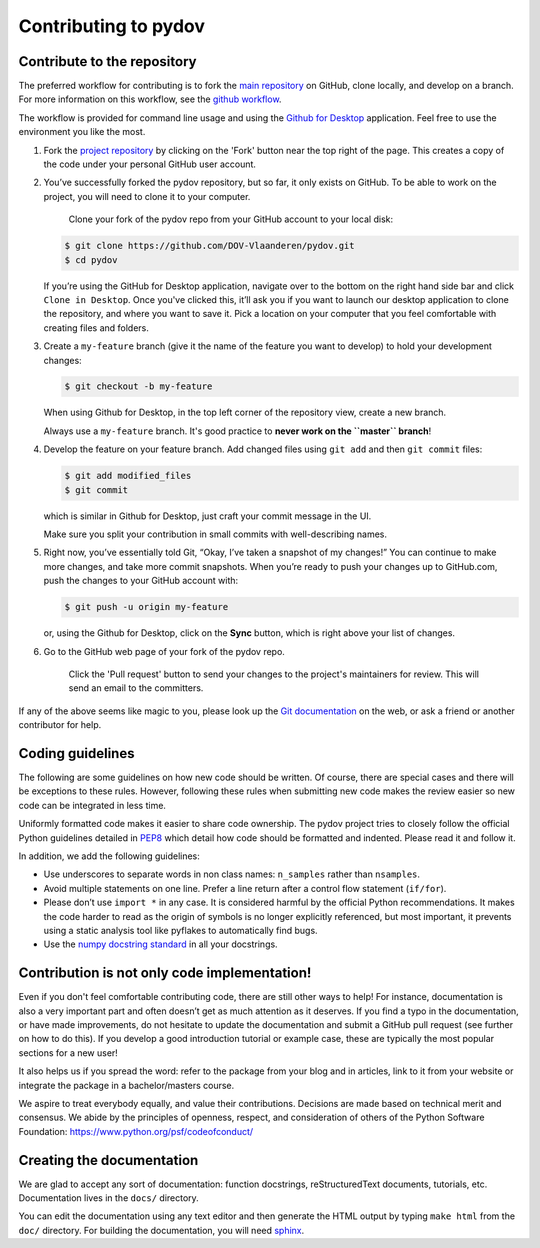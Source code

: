 
Contributing to pydov
=====================

Contribute to the repository
----------------------------

The preferred workflow for contributing is to fork the `main repository <https://github.com/DOV-Vlaanderen/pydov>`_ on GitHub, clone locally, and develop on a branch. For more information on this workflow, see the `github workflow <https://guides.github.com/introduction/flow/>`_.

The workflow is provided for command line usage and using the `Github for Desktop <https://desktop.github.com/>`_ application. Feel free to use the environment you like the most.


#.
   Fork the `project repository <https://github.com/DOV-Vlaanderen/pydov>`_ by clicking on the 'Fork' button near the top right of the page. This creates a copy of the code under your personal GitHub user account.


   .. image:: https://github-images.s3.amazonaws.com/help/bootcamp/Bootcamp-Fork.png
      :target: https://github-images.s3.amazonaws.com/help/bootcamp/Bootcamp-Fork.png
      :alt: forkrepo
      :height: 200px


#.
   You’ve successfully forked the pydov repository, but so far, it only exists on GitHub. To be able to work on the project, you will need to clone it to your computer.

    Clone your fork of the pydov repo from your GitHub account to your local disk:

   .. code-block:: bash

       $ git clone https://github.com/DOV-Vlaanderen/pydov.git
       $ cd pydov

   If you’re using the GitHub for Desktop application, navigate over to the bottom on the right hand side bar and click ``Clone in Desktop``. Once you've clicked this, it’ll ask you if you want to launch our desktop application to clone the repository, and where you want to save it. Pick a location on your computer that you feel comfortable with creating files and folders.


   .. image:: https://guides.github.com/activities/forking/clone-in-desktop.png
      :target: https://guides.github.com/activities/forking/clone-in-desktop.png
      :alt: clonerepo
      :height: 200px


#.
   Create a ``my-feature`` branch (give it the name of the feature you want to develop) to hold your development changes:

   .. code-block:: bash

       $ git checkout -b my-feature

   When using Github for Desktop, in the top left corner of the repository view, create a new branch.


   .. image:: https://desktop.github.com/images/screens/windows/branch.png
      :target: https://desktop.github.com/images/screens/windows/branch.png
      :alt:
      :height: 200px

   Always use a ``my-feature`` branch. It's good practice to **never work on the ``master`` branch**\ !

#.
   Develop the feature on your feature branch. Add changed files using ``git add`` and then ``git commit`` files:

   .. code-block:: bash

       $ git add modified_files
       $ git commit

   which is similar in Github for Desktop, just craft your commit message in the UI.


   .. image:: https://desktop.github.com/images/screens/windows/craft.png
      :target: https://desktop.github.com/images/screens/windows/craft.png
      :alt:
      :height: 200px


   Make sure you split your contribution in small commits with well-describing names.

#.
   Right now, you’ve essentially told Git, “Okay, I’ve taken a snapshot of my changes!” You can continue to make more changes, and take more commit snapshots. When you’re ready to push your changes up to GitHub.com, push the changes to your GitHub account with:

   .. code-block:: bash

       $ git push -u origin my-feature

   or, using the Github for Desktop, click on the **Sync** button, which is right above your list of changes.

#.
   Go to the GitHub web page of your fork of the pydov repo.

    Click the 'Pull request' button to send your changes to the project's maintainers for review. This will send an email to the committers.


   .. image:: https://github-images.s3.amazonaws.com/help/pull_requests/recently_pushed_branch.png
      :target: https://github-images.s3.amazonaws.com/help/pull_requests/recently_pushed_branch.png
      :alt: pullrequestrepo
      :height: 200px


If any of the above seems like magic to you, please look up the `Git documentation <https://git-scm.com/documentation>`_ on the web, or ask a friend or another contributor for help.

Coding guidelines
-----------------

The following are some guidelines on how new code should be written. Of course, there are special cases and there will be exceptions to these rules. However, following these rules when submitting new code makes the review easier so new code can be integrated in less time.

Uniformly formatted code makes it easier to share code ownership. The pydov project tries to closely follow the official Python guidelines detailed in `PEP8 <https://www.python.org/dev/peps/pep-0008/>`_ which detail how code should be formatted and indented. Please read it and follow it.

In addition, we add the following guidelines:


* Use underscores to separate words in non class names: ``n_samples`` rather than ``nsamples``.
* Avoid multiple statements on one line. Prefer a line return after a control flow statement (\ ``if/for``\ ).
* Please don’t use ``import *`` in any case. It is considered harmful by the official Python recommendations. It makes the code harder to read as the origin of symbols is no longer explicitly referenced, but most important, it prevents using a static analysis tool like pyflakes to automatically find bugs.
* Use the `numpy docstring standard <https://github.com/numpy/numpy/blob/master/doc/HOWTO_DOCUMENT.rst.txt>`_ in all your docstrings.


Contribution is not only code implementation!
---------------------------------------------

Even if you don't feel comfortable contributing code, there are still other ways to help! For instance, documentation is also a very important part and often doesn’t get as much attention as it deserves. If you find a typo in the documentation, or have made improvements, do not hesitate to update the documentation and submit a GitHub pull request (see further on how to do this). If you develop a good introduction tutorial or example case, these are typically the most popular sections for a new user!

It also helps us if you spread the word: refer to the package from your blog and in articles, link to it from your website or integrate the package in a bachelor/masters course.

We aspire to treat everybody equally, and value their contributions. Decisions are made based on technical merit and consensus. We abide by the principles of openness, respect, and consideration of others of the Python Software Foundation: https://www.python.org/psf/codeofconduct/


Creating the documentation
--------------------------

We are glad to accept any sort of documentation: function docstrings, reStructuredText documents, tutorials, etc. Documentation lives in the ``docs/`` directory.

You can edit the documentation using any text editor and then generate the HTML output by typing ``make html`` from the ``doc/`` directory. For building the documentation, you will need `sphinx <http://sphinx.pocoo.org/>`_.
